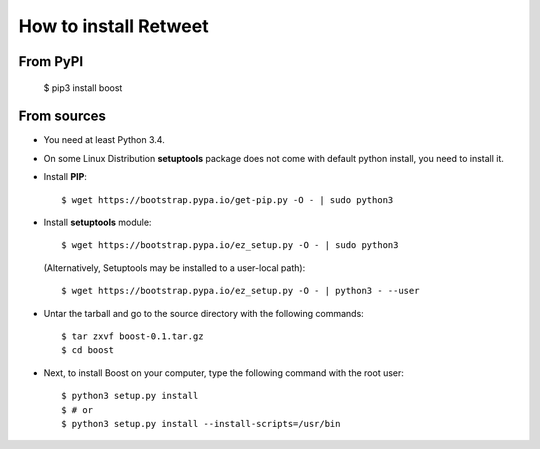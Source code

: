 How to install Retweet
=============================
From PyPI
^^^^^^^^^
    $ pip3 install boost

From sources
^^^^^^^^^^^^
* You need at least Python 3.4.

* On some Linux Distribution **setuptools** package does not come with default python install, you need to install it.

* Install **PIP**::

    	$ wget https://bootstrap.pypa.io/get-pip.py -O - | sudo python3
    
    
* Install **setuptools** module::    
  
    $ wget https://bootstrap.pypa.io/ez_setup.py -O - | sudo python3
  (Alternatively, Setuptools may be installed to a user-local path)::
	  
	       $ wget https://bootstrap.pypa.io/ez_setup.py -O - | python3 - --user

* Untar the tarball and go to the source directory with the following commands::

    $ tar zxvf boost-0.1.tar.gz
    $ cd boost

* Next, to install Boost on your computer, type the following command with the root user::

    $ python3 setup.py install
    $ # or
    $ python3 setup.py install --install-scripts=/usr/bin

